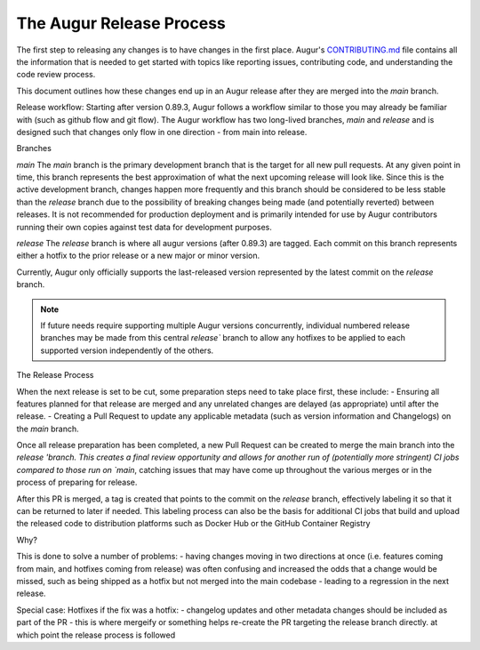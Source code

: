 The Augur Release Process
=========================

The first step to releasing any changes is to have changes in the first place.
Augur's `CONTRIBUTING.md <https://github.com/chaoss/augur/blob/main/CONTRIBUTING.md>`__ file contains all the information that is needed to get started with topics like reporting issues, contributing code, and understanding the code review process.

This document outlines how these changes end up in an Augur release after they are merged into the `main` branch.



Release workflow:
Starting after version 0.89.3, Augur follows a workflow similar to those you may already be familiar with (such as github flow and git flow). The Augur workflow has two long-lived branches, `main` and `release` and is designed such that changes only flow in one direction - from main into release.

Branches

`main` 
The `main` branch is the primary development branch that is the target for all new pull requests. At any given point in time, this branch represents the best approximation of what the next upcoming release will look like. Since this is the active development branch, changes happen more frequently and this branch should be considered to be less stable than the `release` branch due to the possibility of breaking changes being made (and potentially reverted) between releases. It is not recommended for production deployment and is primarily intended for use by Augur contributors running their own copies against test data for development purposes.

`release`
The `release` branch is where all augur versions (after 0.89.3) are tagged. Each commit on this branch represents either a hotfix to the prior release or a new major or minor version.

Currently, Augur only officially supports the last-released version represented by the latest commit on the `release` branch. 

.. note::

    If future needs require supporting multiple Augur versions concurrently, individual numbered release branches may be made from this central `release`` branch to allow any hotfixes to be applied to each supported version independently of the others. 


The Release Process

When the next release is set to be cut, some preparation steps need to take place first, these include:
- Ensuring all features planned for that release are merged and any unrelated changes are delayed (as appropriate) until after the release.
- Creating a Pull Request to update any applicable metadata (such as version information and Changelogs) on the `main` branch.

Once all release preparation has been completed, a new Pull Request can be created to merge the main branch into the `release 'branch. This creates a final review opportunity and allows for another run of (potentially more stringent) CI jobs compared to those run on `main`, catching issues that may have come up throughout the various merges or in the process of preparing for release.

After this PR is merged, a tag is created that points to the commit on the `release` branch, effectively labeling it so that it can be returned to later if needed. This labeling process can also be the basis for additional CI jobs that build and upload the released code to distribution platforms such as Docker Hub or the GitHub Container Registry


Why?

This is done to solve a number of problems:
- having changes moving in two directions at once (i.e. features coming from main, and hotfixes coming from release) was often confusing and increased the odds that a change would be missed, such as being shipped as a hotfix but not merged into the main codebase - leading to a regression in the next release.



Special case: Hotfixes
if the fix was a hotfix:
- changelog updates and other metadata changes should be included as part of the PR
- this is where mergeify or something helps re-create the PR targeting the release branch directly. at which point the release process is followed
